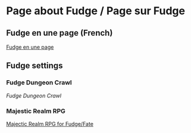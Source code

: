 * Page about Fudge / Page sur Fudge

** Fudge en une page (French)

[[https://github.com/orey/jdr/blob/master/Fudge-fr/FudgeEnUnePage-ORey03.pdf][Fudge en une page]]

** Fudge settings

*** Fudge Dungeon Crawl

[[FudgeDungeonCrawl.org][Fudge Dungeon Crawl]]

*** Majestic Realm RPG

[[http://www.batintheattic.com/downloads/MajesticRealmsRPG_Fudge_Rev%252016.zip][Majectic Realm RPG for Fudge/Fate]]


